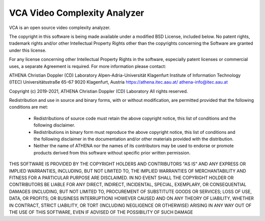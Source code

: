 =========================
VCA Video Complexity Analyzer
=========================

VCA is an open source video complexity analyzer.

The copyright in this software is being made available under a modified BSD
License, included below. No patent rights, trademark rights and/or
other Intellectual Property Rights other than the copyrights concerning 
the Software are granted under this license.

For any license concerning other Intellectual Property Rights in the software, 
especially patent licenses or commercial uses, a separate Agreement is required. 
For more information please contact:

ATHENA Christian Doppler (CD) Laboratory
Alpen-Adria-Universität Klagenfurt
Institute of Information Technology (ITEC)
Universitätsstraße 65-67
9020 Klagenfurt, Austria
https://athena.itec.aau.at/
athena-info@itec.aau.at

Copyright (c) 2019-2021, ATHENA Christian Doppler (CD) Laboratory 
All rights reserved.

Redistribution and use in source and binary forms, with or without
modification, are permitted provided that the following conditions are met:

 * Redistributions of source code must retain the above copyright notice,
   this list of conditions and the following disclaimer.
 * Redistributions in binary form must reproduce the above copyright notice,
   this list of conditions and the following disclaimer in the documentation
   and/or other materials provided with the distribution.
 * Neither the name of ATHENA nor the names of its contributors may
   be used to endorse or promote products derived from this software without
   specific prior written permission.

THIS SOFTWARE IS PROVIDED BY THE COPYRIGHT HOLDERS AND CONTRIBUTORS "AS IS"
AND ANY EXPRESS OR IMPLIED WARRANTIES, INCLUDING, BUT NOT LIMITED TO, THE
IMPLIED WARRANTIES OF MERCHANTABILITY AND FITNESS FOR A PARTICULAR PURPOSE
ARE DISCLAIMED. IN NO EVENT SHALL THE COPYRIGHT HOLDER OR CONTRIBUTORS
BE LIABLE FOR ANY DIRECT, INDIRECT, INCIDENTAL, SPECIAL, EXEMPLARY, OR
CONSEQUENTIAL DAMAGES (INCLUDING, BUT NOT LIMITED TO, PROCUREMENT OF
SUBSTITUTE GOODS OR SERVICES; LOSS OF USE, DATA, OR PROFITS; OR BUSINESS
INTERRUPTION) HOWEVER CAUSED AND ON ANY THEORY OF LIABILITY, WHETHER IN
CONTRACT, STRICT LIABILITY, OR TORT (INCLUDING NEGLIGENCE OR OTHERWISE)
ARISING IN ANY WAY OUT OF THE USE OF THIS SOFTWARE, EVEN IF ADVISED OF
THE POSSIBILITY OF SUCH DAMAGE
 